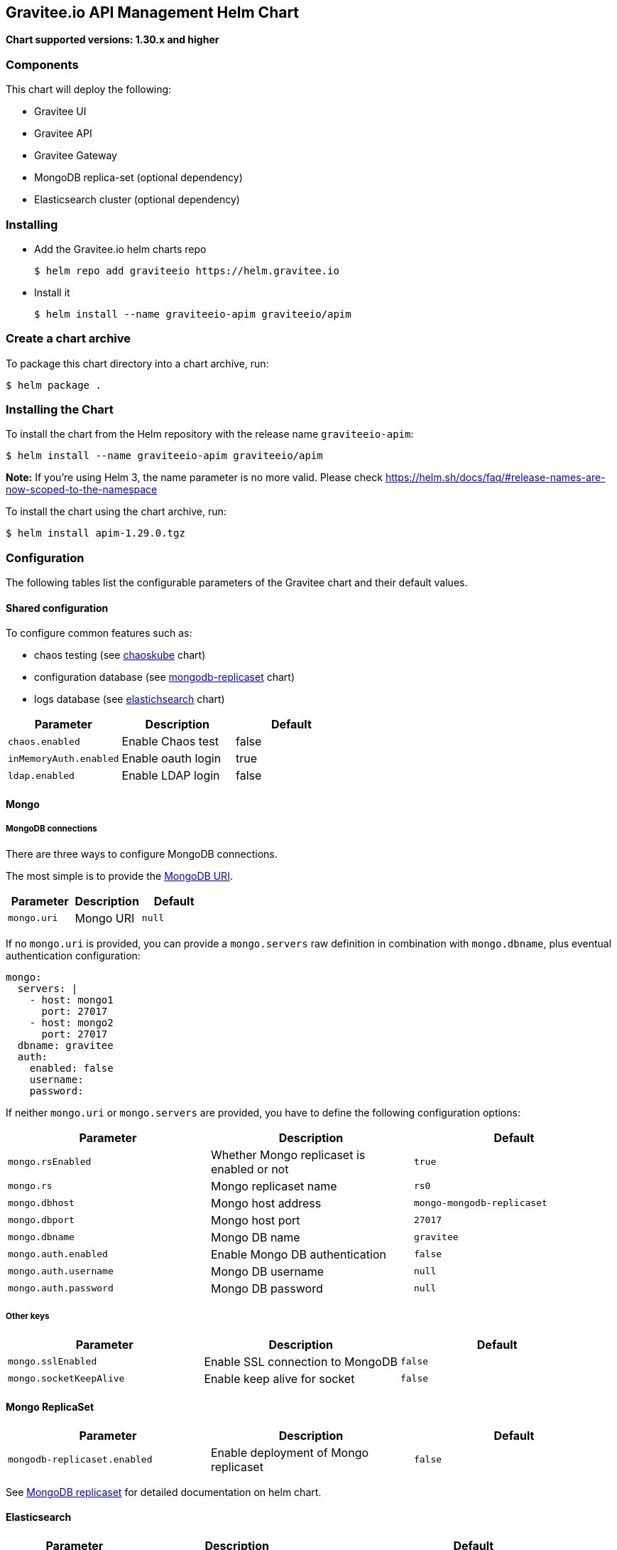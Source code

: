 == Gravitee.io API Management Helm Chart

*Chart supported versions: 1.30.x and higher*

=== Components

This chart will deploy the following:

* Gravitee UI
* Gravitee API
* Gravitee Gateway
* MongoDB replica-set (optional dependency)
* Elasticsearch cluster (optional dependency)

=== Installing

* Add the Gravitee.io helm charts repo
+
....
$ helm repo add graviteeio https://helm.gravitee.io
....
* Install it
+
....
$ helm install --name graviteeio-apim graviteeio/apim
....

=== Create a chart archive

To package this chart directory into a chart archive, run:

....
$ helm package .
....

=== Installing the Chart

To install the chart from the Helm repository with the release name
`graviteeio-apim`:

[source,bash]
----
$ helm install --name graviteeio-apim graviteeio/apim
----

*Note:* If you’re using Helm 3, the name parameter is no more valid.
Please check
https://helm.sh/docs/faq/#release-names-are-now-scoped-to-the-namespace

To install the chart using the chart archive, run:

....
$ helm install apim-1.29.0.tgz
....

=== Configuration

The following tables list the configurable parameters of the Gravitee
chart and their default values.

==== Shared configuration

To configure common features such as:

* chaos testing (see
https://github.com/kubernetes/charts/tree/master/stable/chaoskube[chaoskube]
chart)
* configuration database (see
https://github.com/kubernetes/charts/tree/master/stable/mongodb-replicaset[mongodb-replicaset]
chart)
* logs database (see
https://github.com/helm/charts/tree/master/stable/elasticsearch[elastichsearch]
chart)

[cols=",,",options="header",]
|===
|Parameter |Description |Default
|`chaos.enabled` |Enable Chaos test |false
|`inMemoryAuth.enabled` |Enable oauth login |true
|`ldap.enabled` |Enable LDAP login |false
|===

==== Mongo

===== MongoDB connections

There are three ways to configure MongoDB connections.

The most simple is to provide the
https://docs.mongodb.com/manual/reference/connection-string/[MongoDB
URI].

[cols=",,",options="header",]
|===
|Parameter |Description |Default
|`mongo.uri` |Mongo URI |`null`
|===

If no `mongo.uri` is provided, you can provide a `mongo.servers` raw
definition in combination with `mongo.dbname`, plus eventual
authentication configuration:

[source,yaml]
----
mongo:
  servers: |
    - host: mongo1
      port: 27017
    - host: mongo2
      port: 27017
  dbname: gravitee
  auth:
    enabled: false
    username:
    password:
----

If neither `mongo.uri` or `mongo.servers` are provided, you have to
define the following configuration options:

[cols=",,",options="header",]
|===
|Parameter |Description |Default
|`mongo.rsEnabled` |Whether Mongo replicaset is enabled or not |`true`
|`mongo.rs` |Mongo replicaset name |`rs0`
|`mongo.dbhost` |Mongo host address |`mongo-mongodb-replicaset`
|`mongo.dbport` |Mongo host port |`27017`
|`mongo.dbname` |Mongo DB name |`gravitee`
|`mongo.auth.enabled` |Enable Mongo DB authentication |`false`
|`mongo.auth.username` |Mongo DB username |`null`
|`mongo.auth.password` |Mongo DB password |`null`
|===

===== Other keys

[cols=",,",options="header",]
|===
|Parameter |Description |Default
|`mongo.sslEnabled` |Enable SSL connection to MongoDB |`false`
|`mongo.socketKeepAlive` |Enable keep alive for socket |`false`
|===

==== Mongo ReplicaSet

[cols=",,",options="header",]
|===
|Parameter |Description |Default
|`mongodb-replicaset.enabled` |Enable deployment of Mongo replicaset
|`false`
|===

See
https://github.com/helm/charts/tree/master/stable/mongodb-replicaset[MongoDB
replicaset] for detailed documentation on helm chart.

==== Elasticsearch

[width="100%",cols="19%,33%,48%",options="header",]
|===
|Parameter |Description |Default
|`es.security.enabled` |Elasticsearch username and password enabled
|false

|`es.security.username` |Elasticsearch username |`example`

|`es.security.password` |Elasticsearch password |`example`

|`es.tls.enabled` |Elasticsearch TLS enabled |false

|`es.tls.keystore.type` |Elasticsearch TLS keystore type (jks, pem or
pfx) |`null`

|`es.tls.keystore.path` |Elasticsearch TLS keystore path (jks, pfx)
|`null`

|`es.tls.keystore.password` |Elasticsearch TLS keystore password (jks,
pfx) |`null`

|`es.tls.keystore.certs` |Elasticsearch TLS certs (only pems) |`null`

|`es.tls.keystore.keys` |Elasticsearch TLS keys (only pems) |`null`

|`es.index` |Elasticsearch index |`gravitee`

|`es.endpoints` |Elasticsearch endpoint array
|`[http://elastic-elasticsearch-client.default.svc.cluster.local:9200]`
|===

==== Elasticsearch cluster

[cols=",,",options="header",]
|===
|Parameter |Description |Default
|`elasticsearch.enabled` |Enable deployment of Elasticsearch cluster
|`false`
|===

See
https://github.com/helm/charts/tree/master/stable/elasticsearch[Elasticsearch]
for detailed documentation on optional requirements helm chart.

==== Gravitee UI

[width="100%",cols="10%,42%,48%",options="header",]
|===
|Parameter |Description |Default
|`ui.name` |UI service name |`ui`

|`ui.baseURL` |Base URL to access to the Management API _(if set to
`null`, defaults to Management API ingress value)_
|`[apim.example.com]/management`

|`ui.title` |UI Portal title _(if set to `null`, retrieved from the
management repository)_ |`API Portal`

|`ui.managementTitle` |UI Management title _(if set to `null`, retrieved
from the management repository)_ |`API Management`

|`ui.documentationLink` |UI link to documentation _(if set to `null`,
retrieved from the management repository)_ |`http://docs.gravitee.io/`

|`ui.portal.apikeyHeader` |API key header name _(if set to `null`,
retrieved from the management repository)_ |`X-Gravitee-Api-Key`

|`ui.portal.devMode.enabled` |Whether to enable developer mode _(if set
to `null`, retrieved from the management repository)_ |`false`

|`ui.portal.userCreation.enabled` |Whether to enable user creation _(if
set to `null`, retrieved from the management repository)_ |`false`

|`ui.portal.support.enabled` |Whether to enable support features _(if
set to `null`, retrieved from the management repository)_ |`true`

|`ui.portal.rating.enabled` |Whether to enable API rating _(if set to
`null`, retrieved from the management repository)_ |`false`

|`ui.portal.analytics.enabled` |Whether to enable analytics features
_(if set to `null`, retrieved from the management repository)_ |`false`

|`ui.portal.analytics.trackingId` |Tracking ID used for analytics _(if
set to `null`, retrieved from the management repository)_ |`""`

|`ui.replicaCount` |How many replicas of the UI pod |`1`

|`ui.image.repository` |Gravitee UI image repository
|`graviteeio/management-ui`

|`ui.image.tag` |Gravitee UI image tag |`1.29.5`

|`ui.image.pullPolicy` |K8s image pull policy |`Always`

|`ui.image.pullSecrets` |K8s image pull secrets, used to pull both
Gravitee UI image and `extraInitContainers` |`null`

|`ui.autoscaling.enabled` |Whether auto-scaling is enabled or not
|`true`

|`ui.autoscaling.minReplicas` |If `ui.autoscaling.enabled` is `true`,
what’s the minimum number of replicas |`2`

|`ui.autoscaling.maxReplicas` |If `ui.autoscaling.enabled` is `true`,
what’s the maximum number of replicas |`3`

|`ui.autoscaling.targetAverageUtilization` |If `ui.autoscaling.enabled`
what’s the average target utilization (in %) before it auto-scale |`50`

|`ui.service.name` |UI service name |`nginx`

|`ui.service.type` |K8s publishing
https://kubernetes.io/docs/concepts/services-networking/service/#publishing-services-service-types[service
type] |`ClusterIP`

|`ui.service.externalPort` |K8s UI service external port |`8082`

|`ui.service.internalPort` |K8s UI service internal port (container)
|`80`

|`ui.ingress.enabled` |Whether Ingress is enabled or not |`true`

|`ui.ingress.hosts` |If `ui.ingress.enabled` is enabled, set possible
ingress hosts |`[apim.example.com]`

|`ui.ingress.annotations` |Supported Ingress annotations to configure
ingress controller
|`[kubernetes.io/ingress.class: nginx, kubernetes.io/app-root: /management, kubernetes.io/rewrite-target: /management, ingress.kubernetes.io/configuration-snippet: "etag on;\nproxy_pass_header ETag;\n"]`

|`ui.ingress.tls.hosts`
|https://kubernetes.io/docs/concepts/services-networking/ingress/#tls[Ingress
TLS termination] |`[apim.example.com]`

|`ui.ingress.tls.secretName` |Ingress TLS K8s secret name containing the
TLS private key and certificate |`api-custom-cert`

|`ui.resources.limits.cpu` |K8s pod deployment
https://kubernetes.io/docs/tasks/configure-pod-container/assign-cpu-resource/[limits
definition for CPU] |`100m`

|`ui.resources.limits.memory` |K8s pod deployment limits definition for
memory |`128Mi`

|`ui.resources.requests.cpu` |K8s pod deployment
https://kubernetes.io/docs/tasks/configure-pod-container/assign-cpu-resource/#specify-a-cpu-request-and-a-cpu-limit[requests
definition for CPU] |`50m`

|`ui.resources.requests.memory` |K8s pod deployment requests definition
for memory |`64Mi`

|`ui.lifecycle.postStart` |K8s pod deployment
https://kubernetes.io/docs/tasks/configure-pod-container/attach-handler-lifecycle-event/#define-poststart-and-prestop-handlers[postStart]
command definition |`null`

|`ui.lifecycle.preStop` |K8s pod deployment
https://kubernetes.io/docs/tasks/configure-pod-container/attach-handler-lifecycle-event/#define-poststart-and-prestop-handlers[preStop]
command definition |`null`
|===

==== Gravitee API

[width="100%",cols="9%,71%,20%",options="header",]
|===
|Parameter |Description |Default
|`api.name` |API service name |`api`

|`api.logging.debug` |Whether to enable API debug logging or not
|`false`

|`api.logging.graviteeLevel` |Logging level for Gravitee classes
|`DEBUG`

|`api.logging.jettyLevel` |Logging level for Jetty classes |`INFO`

|`api.logging.stdout.encoderPattern` |Logback standard output encoder
pattern |`%d{HH:mm:ss.SSS} [%thread] %-5level %logger{36} - %msg%n`

|`api.logging.file.enabled` |Whether to enable file logging or not
|`true`

|`api.logging.file.rollingPolicy` |Logback file rolling policy
configuration |`TimeBasedRollingPolicy` for 30 days

|`api.logging.file.encoderPattern` |Logback file encoder pattern
|`%d{HH:mm:ss.SSS} [%thread] %-5level %logger{36} - %msg%n`

|`api.ssl.enabled` |API exposition through HTTPS protocol activation
|`false`

|`api.ssl.keystore.path` |Keystore path for API exposition through HTTPS
protocol |`null`

|`api.ssl.keystore.password` |Keystore password for API exposition
through HTTPS protocol |`null`

|`api.ssl.clientAuth` |Client authentication through 2 way TLS
activation |`false`

|`api.ssl.truststore.path` |Truststore path for client authentication
through 2 way TLS |`null`

|`api.ssl.truststore.password` |Truststore password for client
authentication through 2 way TLS |`null`

|`api.http.services.core.http.authentication.password` |HTTP core
service authentication password |`adminadmin`

|`api.http.services.core.http.port` |HTTP core service port exposed in
container |`18083`

|`api.http.services.core.http.host` |HTTP core service bind IP or host
inside container (0.0.0.0 for exposure on every interfaces) |`localhost`

|`api.http.services.core.http.authentication.password` |HTTP core
service authentication password |`adminadmin`

|`api.http.services.core.http.ingress.enabled` |Ingress for HTTP core
service authentication (requires
`api.http.services.core.service.enabled` to be true) |`false`

|`api.http.services.core.http.ingress.path` |The ingress path which
should match for incoming requests to the management technical API.
|`/management/_(.*)`

|`api.http.services.core.http.ingress.hosts` |If `api.ingress.enabled`
is enabled, set possible ingress hosts |`[apim.example.com]`

|`api.http.services.core.http.ingress.annotations` |Supported Ingress
annotations to configure ingress controller
|`[kubernetes.io/ingress.class: nginx, nginx.ingress.kubernetes.io/rewrite-target: /_$1]`

|`api.http.services.core.http.ingress.tls.hosts`
|https://kubernetes.io/docs/concepts/services-networking/ingress/#tls[Ingress
TLS termination] |`[apim.example.com]`

|`api.http.services.core.http.ingress.tls.secretName` |Ingress TLS K8s
secret name containing the TLS private key and certificate
|`api-custom-cert`

|`api.http.services.core.http.service.enabled` |Whether a service is
added or not for technical API |`false`

|`api.http.services.core.http.service.externalPort` |K8s service
external port (internal port is defined by
`api.http.services.core.http.port` ) |`18083`

|`api.http.api.entrypoint` |Listening path for the API |`/management`

|`api.http.client.timeout` |HTTP client global timeout |`10000`

|`api.http.client.proxy.type` |HTTP client proxy type |`HTTP`

|`api.http.client.proxy.http.host` |HTTP client proxy host for HTTP
protocol |`localhost`

|`api.http.client.proxy.http.port` |HTTP client proxy port for HTTP
protocol |`3128`

|`api.http.client.proxy.http.username` |HTTP client proxy username for
HTTP protocol |`null`

|`api.http.client.proxy.http.password` |HTTP client proxy password for
HTTP protocol |`null`

|`api.http.client.proxy.https.host` |HTTP client proxy host for HTTPS
protocol |`localhost`

|`api.http.client.proxy.https.port` |HTTP client proxy port for HTTPS
protocol |`3128`

|`api.http.client.proxy.https.username` |HTTP client proxy username for
HTTPS protocol |`null`

|`api.http.client.proxy.https.password` |HTTP client proxy password for
HTTPS protocol |`null`

|`api.user.login.defaultApplication` |Whether to enable default
application creation on first user authentication |`true`

|`api.user.anonymizeOnDelete` |Whether to enable user anonymization on
deletion |`false`

|`api.supportEnabled` |Whether to enable support feature |`true`

|`api.ratingEnabled` |Whether to enable API rating feature |`true`

|`smtp.enabled` |Email sending activation |`true`

|`smtp.host` |SMTP server host |`smtp.example.com`

|`smtp.port` |SMTP server port |`25`

|`smtp.from` |Email sending address |`info@example.com`

|`smtp.username` |SMTP server username |`info@example.com`

|`smtp.password` |SMTP server password |`example.com`

|`smtp.subject` |Email subjects template |`[gravitee] %s`

|`smtp.auth` |SMTP server authentication activation |`true`

|`smtp.starttlsEnable` |SMTP server TLS activation |`false`

|`smtp.localhost` |Hostname that is resolvable by the SMTP server
|`null`

|`api.portalURL` |The portal URL used in emails
|`https://{{ index .Values.ui.ingress.hosts 0 }}`

|`api.restartPolicy` |Policy to
https://kubernetes.io/docs/concepts/workloads/pods/pod-lifecycle/#pod-and-container-status[restart
K8 pod] |`OnFailure`

|`api.updateStrategy.type`
|https://kubernetes.io/zh/docs/concepts/workloads/controllers/deployment/[K8s
deployment strategy type] |`RollingUpdate`

|`api.updateStrategy.rollingUpdate.maxUnavailable` |If
api.updateStrategy.type is set to `RollingUpdate`, make sure to set a
value here or your Deployment can have 100% unavailability by default.
The Deployment controller will stop the bad rollout automatically, and
will stop scaling up the new ReplicaSet. This depends on the
rollingUpdate parameters (maxUnavailable specifically) that you have
specified. Kubernetes by default sets the value to 1 and spec.replicas
to 1 so if you haven’t cared about setting those parameters, your
Deployment can have 100% unavailability by default! |`1`

|`api.replicaCount` |How many replicas for the API pod |`1`

|`api.image.repository` |Gravitee API image repository
|`graviteeio/management-api`

|`api.image.tag` |Gravitee API image tag |`1.29.5`

|`api.image.pullPolicy` |K8s image pull policy |`Always`

|`api.image.pullSecrets` |K8s image pull secrets, used to pull both
Gravitee Management API image and `extraInitContainers` |`null`

|`api.env` |Environment variables, defined as a list of `name` and
`value` as specified in
https://kubernetes.io/docs/tasks/inject-data-application/define-environment-variable-container/[Kubernetes
documentation] |`null`

|`api.service.type` |K8s publishing
https://kubernetes.io/docs/concepts/services-networking/service/#publishing-services-service-types[service
type] |`ClusterIP`

|`api.service.externalPort` |K8s service external port |`83`

|`api.service.internalPort` |K8s service internal port (container)
|`8083`

|`api.autoscaling.enabled` |Whether auto-scaling is enabled or not
|`true`

|`api.autoscaling.minReplicas` |If `api.autoscaling.enabled` is `true`,
what’s the minimum number of replicas |`2`

|`api.autoscaling.maxReplicas` |If `api.autoscaling.enabled` is `true`,
what’s the maximum number of replicas |`3`

|`api.autoscaling.targetAverageUtilization` |If
`api.autoscaling.enabled` what’s the average target utilization (in %)
before it auto-scale |`50`

|`api.ingress.enabled` |Whether Ingress is enabled or not |`true`

|`api.ingress.path` |The ingress path which should match for incoming
requests to the management API. |`/management`

|`api.ingress.hosts` |If `api.ingress.enabled` is enabled, set possible
ingress hosts |`[apim.example.com]`

|`api.ingress.annotations` |Supported Ingress annotations to configure
ingress controller
|`[kubernetes.io/ingress.class: nginx, ingress.kubernetes.io/configuration-snippet: "etag on;\nproxy_pass_header ETag;\nproxy_set_header if-match \"\";\n"]`

|`api.ingress.tls.hosts`
|https://kubernetes.io/docs/concepts/services-networking/ingress/#tls[Ingress
TLS termination] |`[apim.example.com]`

|`api.ingress.tls.secretName` |Ingress TLS K8s secret name containing
the TLS private key and certificate |`api-custom-cert`

|`api.resources.limits.cpu` |K8s pod deployment
https://kubernetes.io/docs/tasks/configure-pod-container/assign-cpu-resource/[limits
definition for CPU] |`500m`

|`api.resources.limits.memory` |K8s pod deployment limits definition for
memory |`1024Mi`

|`api.resources.requests.cpu` |K8s pod deployment
https://kubernetes.io/docs/tasks/configure-pod-container/assign-cpu-resource/#specify-a-cpu-request-and-a-cpu-limit[requests
definition for CPU] |`200m`

|`api.resources.requests.memory` |K8s pod deployment requests definition
for memory |`512Mi`

|`api.lifecycle.postStart` |K8s pod deployment
https://kubernetes.io/docs/tasks/configure-pod-container/attach-handler-lifecycle-event/#define-poststart-and-prestop-handlers[postStart]
command definition |`null`

|`api.lifecycle.preStop` |K8s pod deployment
https://kubernetes.io/docs/tasks/configure-pod-container/attach-handler-lifecycle-event/#define-poststart-and-prestop-handlers[preStop]
command definition |`null`
|===

==== Gravitee Gateway

[width="100%",cols="11%,43%,46%",options="header",]
|===
|Parameter |Description |Default
|`gateway.name` |Gateway service name |`gateway`

|`gateway.logging.debug` |Whether to enable Gateway debug logging or not
|`false`

|`gateway.ssl.enabled` |API exposition through HTTPS protocol activation
|`false`

|`gateway.ssl.keystore.path` |Keystore path for API exposition through
HTTPS protocol |`null`

|`gateway.ssl.keystore.password` |Keystore password for API exposition
through HTTPS protocol |`null`

|`gateway.ssl.clientAuth` |Client authentication through 2 way TLS
activation |`false`

|`gateway.ssl.truststore.path` |Truststore path for client
authentication through 2 way TLS |`null`

|`gateway.ssl.truststore.password` |Truststore password for client
authentication through 2 way TLS |`null`

|`gateway.logging.graviteeLevel` |Logging level for Gravitee classes
|`DEBUG`

|`gateway.logging.jettyLevel` |Logging level for Jetty classes |`INFO`

|`gateway.logging.stdout.encoderPattern` |Logback standard output
encoder pattern
|`%d{HH:mm:ss.SSS} [%thread] [%X{api}] %-5level %logger{36} - %msg%n`

|`gateway.logging.file.enabled` |Whether to enable file logging or not
|`true`

|`gateway.logging.file.rollingPolicy` |Logback file rolling policy
configuration |`TimeBasedRollingPolicy` for 30 days

|`gateway.logging.file.encoderPattern` |Logback file encoder pattern
|`%d{HH:mm:ss.SSS} [%thread] [%X{api}] %-5level %logger{36} - %msg%n`

|`gateway.type` |Gateway deployment type: `deployment` or `statefulSet`
|`deployment`

|`gateway.replicaCount` |How many replicas of the Gateway pod |`2`

|`gateway.image.repository` |Gravitee Gateway image repository
|`graviteeio/gateway`

|`gateway.image.tag` |Gravitee Gateway image tag |`1.29.5`

|`gateway.image.pullPolicy` |K8s image pull policy |`Always`

|`gateway.image.pullSecrets` |K8s image pull secrets, used to pull both
Gravitee Gateway image and `extraInitContainers` |`null`

|`gateway.env` |Environment variables, defined as a list of `name` and
`value` as specified in
https://kubernetes.io/docs/tasks/inject-data-application/define-environment-variable-container/[Kubernetes
documentation] |`null`

|`gateway.service.type` |K8s publishing
https://kubernetes.io/docs/concepts/services-networking/service/#publishing-services-service-types[service
type] |`ClusterIP`

|`gateway.service.externalPort` |K8s Gateway service external port |`82`

|`gateway.service.internalPort` |K8s Gateway service internal port
(container) |`8082`

|`gateway.autoscaling.enabled` |Whether auto-scaling is enabled or not
|`true`

|`gateway.autoscaling.minReplicas` |If `gateway.autoscaling.enabled` is
`true`, what’s the minimum number of replicas |`2`

|`gateway.autoscaling.maxReplicas` |If `gateway.autoscaling.enabled` is
`true`, what’s the maximum number of replicas |`3`

|`gateway.autoscaling.targetAverageUtilization` |If
`gateway.autoscaling.enabled` what’s the average target utilization (in
%) before it auto-scale |`50`

|`gateway.websocket` |Whether websocket protocol is enabled or not
|`false`

|`gateway.apiKey.header` |Header used for the API Key. Set an empty
value to prohibit its use. |`X-Gravitee-Api-Key`

|`gateway.apiKey.param` |Query parameter used for the API Key. Set an
empty value to prohibit its use. |`api-key`

|`gateway.sharding_tags` |Sharding tags (comma separated list)
|``| |`gateway.ingress.enabled`| Whether Ingress is enabled or not                                                                                                                                                                          |`true`| |`gateway.ingress.path`| The ingress path which should match for incoming requests to the gateway.                                                                                                                                  |`/gateway`| |`gateway.ingress.hosts`| If`gateway.ingress.enabled`is enabled, set possible ingress hosts                                                                                                                                        |`[apim.example.com]`| |`gateway.ingress.annotations`| Supported Ingress annotations to configure ingress controller                                                                                                                                              |`[kubernetes.io/ingress.class:
nginx, nginx.ingress.kubernetes.io/ssl-redirect: ``false'',
nginx.ingress.kubernetes.io/enable-rewrite-log: ``true'',
kubernetes.io/app-root: /gateway, kubernetes.io/rewrite-target:
/gateway]`| |`gateway.ingress.tls.hosts`| [Ingress TLS termination](https://kubernetes.io/docs/concepts/services-networking/ingress/#tls)                                                                                                            |`[apim.example.com]`| |`gateway.ingress.tls.secretName`| Ingress TLS K8s secret name containing the TLS private key and certificate                                                                                                                                 |`api-custom-cert`| |`gateway.resources.limits.cpu`| K8s pod deployment [limits definition for CPU](https://kubernetes.io/docs/tasks/configure-pod-container/assign-cpu-resource/)                                                                              |`500m`| |`gateway.resources.limits.memory`| K8s pod deployment limits definition for memory                                                                                                                                                            |`512Mi`| |`gateway.resources.requests.cpu`| K8s pod deployment [requests definition for CPU](https://kubernetes.io/docs/tasks/configure-pod-container/assign-cpu-resource/#specify-a-cpu-request-and-a-cpu-limit)                                      |`200m`| |`gateway.resources.requests.memory`| K8s pod deployment requests definition for memory                                                                                                                                                          |`256Mi`| |`gateway.lifecycle.postStart`| K8s pod deployment [postStart](https://kubernetes.io/docs/tasks/configure-pod-container/attach-handler-lifecycle-event/#define-poststart-and-prestop-handlers) command definition                          |`null`| |`gateway.lifecycle.preStop`| K8s pod deployment [preStop](https://kubernetes.io/docs/tasks/configure-pod-container/attach-handler-lifecycle-event/#define-poststart-and-prestop-handlers) command definition                            |`null`| |`gateway.lifecycle.preStop`|                                                                                                                                                                                                            |`null`
|===

[verse]
--
`gateway.management.mongo.enabled` | enable mongodb as management repository | `true` |
--

|`gateway.management.http.enabled` | enable http bridge as management
repository |`false`|

|`gateway.management.http.url` | http bridge url | `null` |

|`gateway.management.http.username` | http bridge authentication
username | `null` |

|`gateway.management.http.password` | http bridge authentication
password | `null` |

|`gateway.services.bridge.http.enabled` | enable http bridge service
(must have installed http server bridge plugin, see:
https://docs.gravitee.io/apim/1.x/apim_installguide_hybrid_deployment.html)
| `false` |

|`gateway.services.bridge.http.username` | username for http serrver
bridge authentication | `null` |

|`gateway.services.bridge.http.password` | password for http server
bridge authentication | `null` |

|`gateway.services.bridge.http.service.externalPort` | service port for
http server bridge | `92` |

|`gateway.services.bridge.http.service.internalPort` | service internal
port for http server bridge |`18092` |

|`gateway.services.bridge.http.service.internalPort` | service internal
port for http server bridge |`18092` |

|`gateway.services.bridge.http.ingress.enabled` | enable ingress for
http server bridge | `null` |

|`gateway.services.bridge.http.ingress.enabled` | enable ingress for
http server bridge | `null` |

|`gateway.services.bridge.http.ingress.path` | The ingress path which
should match for incoming requests to the gateway. |`/gateway` |

|`gateway.services.bridge.http.ingress.hosts` | If
`gateway.ingress.enabled` is enabled, set possible ingress hosts
|`[apim.example.com]` |

|`gateway.services.bridge.http.ingress.annotations` | Supported Ingress
annotations to configure ingress controller
|`[kubernetes.io/ingress.class: nginx, nginx.ingress.kubernetes.io/ssl-redirect: "false", nginx.ingress.kubernetes.io/enable-rewrite-log: "true", kubernetes.io/app-root: /gateway, kubernetes.io/rewrite-target: /gateway]`
|

|`gateway.services.bridge.http.ingress.tls.hosts`
|https://kubernetes.io/docs/concepts/services-networking/ingress/#tls[Ingress
TLS termination] | `[apim.example.com]` |

|`gateway.services.bridge.http.ingress.tls.secretName` | Ingress TLS K8s
secret name containing the TLS private key and certificate |
`api-custom-cert` |

Specify each parameter using the `--set key=value[,key=value]` argument
to `helm install`.

Alternatively, a YAML file that specifies the values for the parameters
can be provided while installing the chart. For example,

[source,bash]
----
$ helm install --name my-release -f values.yaml gravitee
----

____
*Tip*: You can use the default values.yaml
____

==== Providing a custom theme for the portal

One option is certainly to provide a custom Gravitee.io Portal image
that includes the theme. However, if you prefer to stick with the
official Gravitee.io Portal image, you can use an init container as
theme provider.

Create your own portal theme and package it up into a Docker image.

[source,docker]
----
FROM busybox
COPY mytheme /mytheme
----

In combination with an `emptyDir` that is shared with the Gravitee.io
Portal container, configure an init container that runs your theme image
and copies the theme over to a temporary location plus a post script
that copies the theme from this temporary location to the right place
where Gravitee.io will pick it up automatically.

[source,yaml]
----
ui:
  lifecycle:
    postStart: '[ "/bin/sh", "-c", "cp -R -u /tmp/mytheme/* /var/www/html/themes" ]'

  extraInitContainers: |
    - name: theme-provider
      image: myuser/mytheme:1
      imagePullPolicy: IfNotPresent
      command:
        - sh
      args:
        - -c
        - |
          echo "Copying theme..."
          cp -R /mytheme/* /theme
      volumeMounts:
        - name: theme
          mountPath: /theme

  extraVolumeMounts: |
    - name: theme
      mountPath: /tmp/mytheme

  extraVolumes: |
    - name: theme
      emptyDir: {}
----
